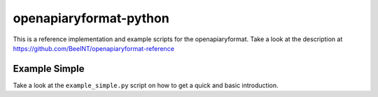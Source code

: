 openapiaryformat-python
=======================

This is a reference implementation and example scripts for the openapiaryformat. Take a look at the description at https://github.com/BeeINT/openapiaryformat-reference

Example Simple
-----------------

Take a look at the ``example_simple.py`` script on how to get a quick and basic introduction.
